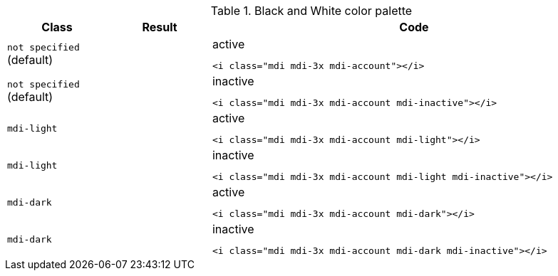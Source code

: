 
.Black and White color palette
[cols="2,2,8a", options="header", role="rtable mb-5"]
|===============================================================================
|Class |Result |Code

|`not specified` (default)
|pass:[<i class="mdi mdi-3x mdi-account"></i>]
|
.active
[source, html]
----
<i class="mdi mdi-3x mdi-account"></i>
----

|`not specified` (default)
|pass:[<i class="mdi mdi-3x mdi-account mdi-inactive"></i>]
|
.inactive
[source, html]
----
<i class="mdi mdi-3x mdi-account mdi-inactive"></i>
----

|`mdi-light`
|pass:[<i class="mdi mdi-3x mdi-account mdi-light"></i>]
|
.active
[source, html]
----
<i class="mdi mdi-3x mdi-account mdi-light"></i>
----

|`mdi-light`
|pass:[<i class="mdi mdi-3x mdi-account mdi-light mdi-inactive"></i>]
|
.inactive
[source, html]
----
<i class="mdi mdi-3x mdi-account mdi-light mdi-inactive"></i>
----

|`mdi-dark`
|pass:[<i class="mdi mdi-3x mdi-account mdi-dark"></i>]
|
.active
[source, html]
----
<i class="mdi mdi-3x mdi-account mdi-dark"></i>
----

|`mdi-dark`
|pass:[<i class="mdi mdi-3x mdi-account mdi-dark mdi-inactive"></i>]
|
.inactive
[source, html]
----
<i class="mdi mdi-3x mdi-account mdi-dark mdi-inactive"></i>
----

|===============================================================================
